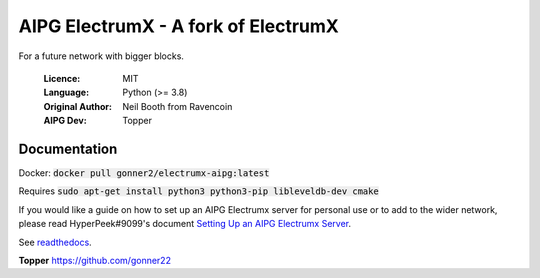 ===============================================
AIPG ElectrumX - A fork of ElectrumX
===============================================

For a future network with bigger blocks.

  :Licence: MIT
  :Language: Python (>= 3.8)
  :Original Author: Neil Booth from Ravencoin
  :AIPG Dev: Topper

Documentation
=============

Docker:
:code:`docker pull gonner2/electrumx-aipg:latest`

Requires :code:`sudo apt-get install python3 python3-pip libleveldb-dev cmake`

If you would like a guide on how to set up an AIPG Electrumx server
for personal use or to add to the wider network, please read
HyperPeek#9099's document `Setting Up an AIPG Electrumx Server <https://github.com/gonner22/electrumx-aipg/blob/master/ElectrumX%20AIPG%20How-To.md/>`_.

See `readthedocs <https://electrumx-ravencoin.readthedocs.io/>`_.


**Topper**  https://github.com/gonner22

.. _discord: https://discord.gg/7g6tNz4a
